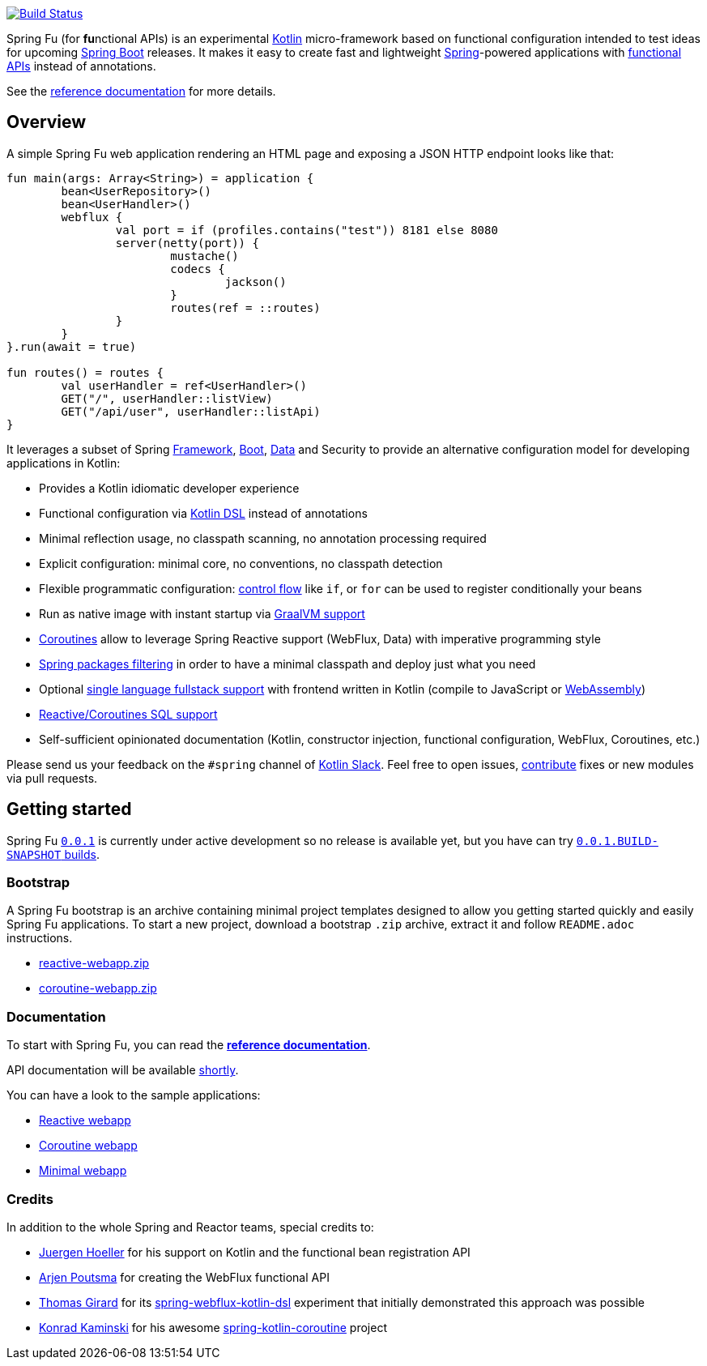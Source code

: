 image::https://ci.spring.io/api/v1/teams/spring-fu/pipelines/spring-fu/badge["Build Status", link="https://ci.spring.io/teams/spring-fu/pipelines/spring-fu"]

Spring Fu (for **fu**nctional APIs) is an experimental https://kotlinlang.org/[Kotlin] micro-framework based on functional configuration intended to test ideas for upcoming https://spring.io/projects/spring-boot[Spring Boot] releases. It makes it easy to create fast and lightweight https://spring.io/projects/spring-framework[Spring]-powered applications with <<functional-configuration,functional APIs>> instead of annotations.

See the https://repo.spring.io/snapshot/org/springframework/fu/spring-fu-reference/0.0.1.BUILD-SNAPSHOT/spring-fu-reference-0.0.1.BUILD-SNAPSHOT.html[reference documentation] for more details.

== Overview

A simple Spring Fu web application rendering an HTML page and exposing a JSON HTTP endpoint looks like that:

```kotlin
fun main(args: Array<String>) = application {
	bean<UserRepository>()
	bean<UserHandler>()
	webflux {
		val port = if (profiles.contains("test")) 8181 else 8080
		server(netty(port)) {
			mustache()
			codecs {
				jackson()
			}
			routes(ref = ::routes)
		}
	}
}.run(await = true)

fun routes() = routes {
	val userHandler = ref<UserHandler>()
	GET("/", userHandler::listView)
	GET("/api/user", userHandler::listApi)
}
```

It leverages a subset of Spring https://github.com/spring-projects/spring-fu/issues?q=is%3Aissue+label%3Aspring-framework[Framework], https://github.com/spring-projects/spring-fu/issues?q=is%3Aissue+label%3A%22spring+boot%22[Boot], https://github.com/spring-projects/spring-fu/issues?q=is%3Aissue+is%3Aopen+label%3Aspring-data[ Data] and Security to provide an alternative configuration model for developing applications in Kotlin:

* Provides a Kotlin idiomatic developer experience
* Functional configuration via https://dzone.com/articles/kotlin-dsl-from-theory-to-practice[Kotlin DSL] instead of annotations
* Minimal reflection usage, no classpath scanning, no annotation processing required
* Explicit configuration: minimal core, no conventions, no classpath detection
* Flexible programmatic configuration: https://kotlinlang.org/docs/reference/control-flow.html[control flow] like `if`, or `for` can be used to register conditionally your beans
* Run as native image with instant startup via https://github.com/spring-projects/spring-fu/issues/29[GraalVM support]
* https://github.com/Kotlin/kotlinx.coroutines/blob/master/coroutines-guide.md[Coroutines] allow to leverage Spring Reactive support (WebFlux, Data) with imperative programming style
* https://github.com/spring-projects/spring-fu/issues/34[Spring packages filtering] in order to have a minimal classpath and deploy just what you need
* Optional https://github.com/spring-projects/spring-fu/issues/23[single language fullstack support] with frontend written in Kotlin (compile to JavaScript or https://webassembly.org/[WebAssembly])
* https://github.com/spring-projects/spring-fu/issues/14[Reactive/Coroutines SQL support]
* Self-sufficient opinionated documentation (Kotlin, constructor injection, functional configuration, WebFlux, Coroutines, etc.)

Please send us your feedback on the `#spring` channel of http://slack.kotlinlang.org/[Kotlin Slack]. Feel free to open issues, https://github.com/spring-projects/spring-fu/blob/master/CONTRIBUTING.adoc[contribute] fixes or new modules via pull requests.

== Getting started

Spring Fu https://github.com/spring-projects/spring-fu/milestone/1[`0.0.1`] is currently under active development so no release is available yet, but you have can try https://repo.spring.io/snapshot/org/springframework/fu/[`0.0.1.BUILD-SNAPSHOT` builds].

=== Bootstrap

A Spring Fu bootstrap is an archive containing minimal project templates designed to allow you getting started quickly and easily Spring Fu applications. To start a new project, download a bootstrap `.zip` archive, extract it and follow `README.adoc` instructions.

 * https://repo.spring.io/libs-snapshot-local/org/springframework/fu/bootstrap/reactive-webapp/0.0.1.BUILD-SNAPSHOT/reactive-webapp-0.0.1.BUILD-SNAPSHOT.zip[reactive-webapp.zip]
 * https://repo.spring.io/libs-snapshot-local/org/springframework/fu/bootstrap/coroutine-webapp/0.0.1.BUILD-SNAPSHOT/coroutine-webapp-0.0.1.BUILD-SNAPSHOT.zip[coroutine-webapp.zip]


=== Documentation

To start with Spring Fu, you can read the https://repo.spring.io/snapshot/org/springframework/fu/spring-fu-reference/0.0.1.BUILD-SNAPSHOT/spring-fu-reference-0.0.1.BUILD-SNAPSHOT.html[**reference documentation**].

API documentation will be available https://github.com/spring-projects/spring-fu/issues/8[shortly].

You can have a look to the sample applications:

* https://github.com/spring-projects/spring-fu/tree/master/samples/reactive-webapp[Reactive webapp]
* https://github.com/spring-projects/spring-fu/tree/master/samples/coroutine-webapp[Coroutine webapp]
* https://github.com/spring-projects/spring-fu/tree/master/samples/minimal-webapp[Minimal webapp]

=== Credits

In addition to the whole Spring and Reactor teams, special credits to:

 * https://github.com/jhoeller[Juergen Hoeller] for his support on Kotlin and the functional bean registration API
 * https://github.com/poutsma[Arjen Poutsma] for creating the WebFlux functional API
 * https://github.com/tgirard12[Thomas Girard] for its https://github.com/tgirard12/spring-webflux-kotlin-dsl[spring-webflux-kotlin-dsl] experiment that initially demonstrated this approach was possible
 * https://github.com/konrad-kaminski[Konrad Kaminski] for his awesome https://github.com/konrad-kaminski/spring-kotlin-coroutine[spring-kotlin-coroutine] project
